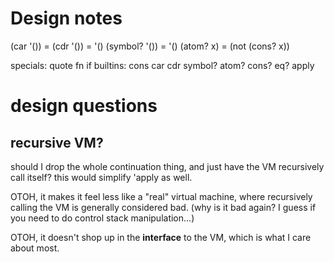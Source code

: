 * Design notes
(car '()) = (cdr '()) = '()
(symbol? '()) = '()
(atom? x) = (not (cons? x))

specials: quote fn if
builtins: cons car cdr symbol? atom? cons? eq? apply

* design questions
** recursive VM?
should I drop the whole continuation thing, and just have the VM recursively
call itself? this would simplify 'apply as well.

OTOH, it makes it feel less like a "real" virtual machine, where recursively
calling the VM is generally considered bad. (why is it bad again? I guess if you
need to do control stack manipulation...)

OTOH, it doesn't shop up in the *interface* to the VM, which is what I care
about most.

